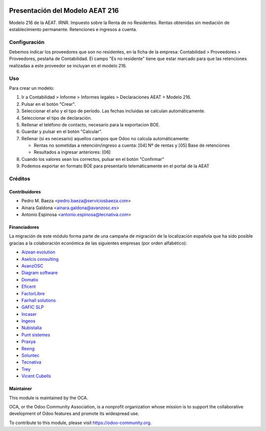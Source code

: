 .. image:: https://img.shields.io/badge/licence-AGPL--3-blue.svg
    :target: http://www.gnu.org/licenses/agpl-3.0-standalone.html
    :alt: License: AGPL-3

================================
Presentación del Modelo AEAT 216
================================

Modelo 216 de la AEAT. IRNR. Impuesto sobre la Renta de no Residentes. Rentas
obtenidas sin mediación de establecimiento permanente. Retenciones e ingresos
a cuenta.

Configuración
=============

Debemos indicar los proveedores que son no residentes, en la ficha de la
empresa: Contabilidad > Proveedores > Proveedores, pestaña de Contabilidad.
El campo "Es no residente" tiene que estar marcado para que las retenciones
realizadas a este proveedor se incluyan en el modelo 216.

Uso
===

Para crear un modelo:

1. Ir a Contabilidad > Informe > Informes legales > Declaraciones AEAT > Modelo 216.
2. Pulsar en el botón "Crear".
3. Seleccionar el año y el tipo de período. Las fechas incluidas se calculan
   automáticamente.
4. Seleccionar el tipo de declaración.
5. Rellenar el teléfono de contacto, necesario para la exportacion BOE.
6. Guardar y pulsar en el botón "Calcular".
7. Rellenar (si es necesario) aquellos campos que Odoo no calcula automáticamente:

   * Rentas no sometidas a retención/ingreso a cuenta: [04] Nº de rentas y [05] Base de retenciones
   * Resultados a ingresar anteriores: [06]

8. Cuando los valores sean los correctos, pulsar en el botón "Confirmar"
9. Podemos exportar en formato BOE para presentarlo telemáticamente en el portal
   de la AEAT

.. image:: https://odoo-community.org/website/image/ir.attachment/5784_f2813bd/datas
   :alt: Pruébalo en Runbot
   :target: https://runbot.odoo-community.org/runbot/189/10.0

Créditos
========

Contribuidores
--------------

* Pedro M. Baeza <pedro.baeza@serviciosbaeza.com>
* Ainara Galdona <ainara.galdona@avanzosc.es>
* Antonio Espinosa <antonio.espinosa@tecnativa.com>


Financiadores
-------------
La migración de este módulo forma parte de una campaña de migración de la
localización española que ha sido posible gracias a la colaboración económica
de las siguientes empresas (por orden alfabético):

* `Aizean evolution <http://www.aizean.com>`_
* `Aselcis consulting <https://www.aselcis.com>`_
* `AvanzOSC <http://avanzosc.es>`_
* `Diagram software <http://diagram.es>`_
* `Domatix <http://www.domatix.com>`_
* `Eficent <http://www.eficent.com>`_
* `FactorLibre <http://factorlibre.com>`_
* `Fairhall solutions <http://www.fairhall.es>`_
* `GAFIC SLP <http://www.gafic.com>`_
* `Incaser <http://www.incaser.es>`_
* `Ingeos <http://www.ingeos.es>`_
* `Nubistalia <http://www.nubistalia.es>`_
* `Punt sistemes <http://www.puntsistemes.es>`_
* `Praxya <http://praxya.com>`_
* `Reeng <http://www.reng.es>`_
* `Soluntec <http://www.soluntec.es>`_
* `Tecnativa <https://www.tecnativa.com>`_
* `Trey <https://www.trey.es>`_
* `Vicent Cubells <http://vcubells.net>`_

Maintainer
----------

.. image:: http://odoo-community.org/logo.png
   :alt: Odoo Community Association
   :target: https://odoo-community.org

This module is maintained by the OCA.

OCA, or the Odoo Community Association, is a nonprofit organization whose
mission is to support the collaborative development of Odoo features and
promote its widespread use.

To contribute to this module, please visit https://odoo-community.org.


